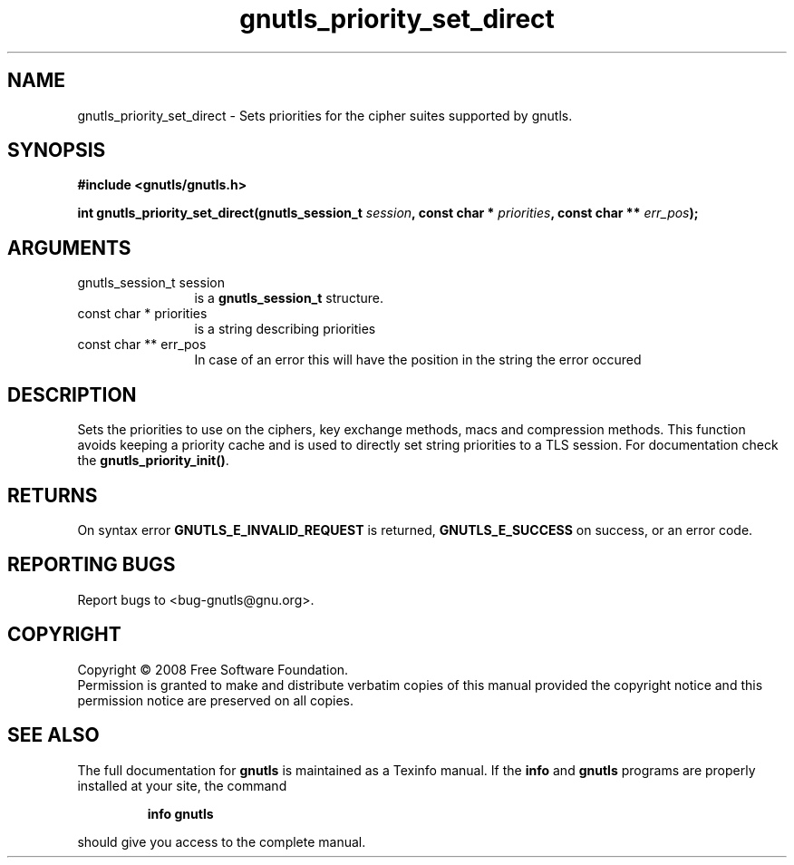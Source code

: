 .\" DO NOT MODIFY THIS FILE!  It was generated by gdoc.
.TH "gnutls_priority_set_direct" 3 "2.6.4" "gnutls" "gnutls"
.SH NAME
gnutls_priority_set_direct \- Sets priorities for the cipher suites supported by gnutls.
.SH SYNOPSIS
.B #include <gnutls/gnutls.h>
.sp
.BI "int gnutls_priority_set_direct(gnutls_session_t " session ", const char * " priorities ", const char ** " err_pos ");"
.SH ARGUMENTS
.IP "gnutls_session_t session" 12
is a \fBgnutls_session_t\fP structure.
.IP "const char * priorities" 12
is a string describing priorities
.IP "const char ** err_pos" 12
In case of an error this will have the position in the string the error occured
.SH "DESCRIPTION"
Sets the priorities to use on the ciphers, key exchange methods,
macs and compression methods. This function avoids keeping a
priority cache and is used to directly set string priorities to a
TLS session.  For documentation check the \fBgnutls_priority_init()\fP.
.SH "RETURNS"
On syntax error \fBGNUTLS_E_INVALID_REQUEST\fP is returned,
\fBGNUTLS_E_SUCCESS\fP on success, or an error code.
.SH "REPORTING BUGS"
Report bugs to <bug-gnutls@gnu.org>.
.SH COPYRIGHT
Copyright \(co 2008 Free Software Foundation.
.br
Permission is granted to make and distribute verbatim copies of this
manual provided the copyright notice and this permission notice are
preserved on all copies.
.SH "SEE ALSO"
The full documentation for
.B gnutls
is maintained as a Texinfo manual.  If the
.B info
and
.B gnutls
programs are properly installed at your site, the command
.IP
.B info gnutls
.PP
should give you access to the complete manual.
